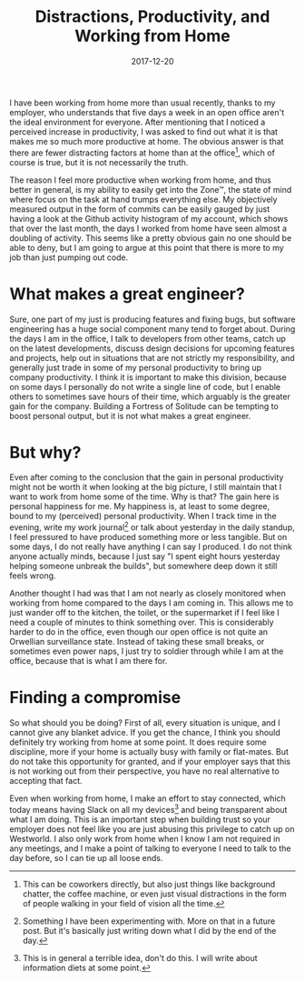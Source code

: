 #+TITLE: Distractions, Productivity, and Working from Home
#+DATE: 2017-12-20

I have been working from home more than usual recently, thanks to my
employer, who understands that five days a week in an open office aren't
the ideal environment for everyone. After mentioning that I noticed a
perceived increase in productivity, I was asked to find out what it is
that makes me so much more productive at home. The obvious answer is
that there are fewer distracting factors at home than at the
office[fn:1], which of course is true, but it is not necessarily the
truth.

The reason I feel more productive when working from home, and thus
better in general, is my ability to easily get into the Zone™, the state
of mind where focus on the task at hand trumps everything else. My
objectively measured output in the form of commits can be easily gauged
by just having a look at the Github activity histogram of my account,
which shows that over the last month, the days I worked from home have
seen almost a doubling of activity. This seems like a pretty obvious
gain no one should be able to deny, but I am going to argue at this
point that there is more to my job than just pumping out code.

* What makes a great engineer?
   :PROPERTIES:
   :CUSTOM_ID: what-makes-a-great-engineer
   :ID:       8A9F5D5D-1597-4F82-8647-5AFA6D03BD92
   :PUBDATE:  <2021-11-24 Wed 16:49>
   :END:

Sure, one part of my just is producing features and fixing bugs, but
software engineering has a huge social component many tend to forget
about. During the days I am in the office, I talk to developers from
other teams, catch up on the latest developments, discuss design
decisions for upcoming features and projects, help out in situations
that are not strictly my responsibility, and generally just trade in
some of my personal productivity to bring up company productivity. I
think it is important to make this division, because on some days I
personally do not write a single line of code, but I enable others to
sometimes save hours of their time, which arguably is the greater gain
for the company. Building a Fortress of Solitude can be tempting to
boost personal output, but it is not what makes a great engineer.

* But why?
   :PROPERTIES:
   :CUSTOM_ID: but-why
   :ID:       E1912EAB-B56A-460C-8CCF-03B985031582
   :PUBDATE:  <2021-11-24 Wed 16:49>
   :END:

Even after coming to the conclusion that the gain in personal
productivity might not be worth it when looking at the big picture, I
still maintain that I want to work from home some of the time. Why is
that? The gain here is personal happiness for me. My happiness is, at
least to some degree, bound to my (perceived) personal productivity.
When I track time in the evening, write my work journal[fn:2] or talk
about yesterday in the daily standup, I feel pressured to have produced
something more or less tangible. But on some days, I do not really have
anything I can say I produced. I do not think anyone actually minds,
because I just say "I spent eight hours yesterday helping someone
unbreak the builds", but somewhere deep down it still feels wrong.

Another thought I had was that I am not nearly as closely monitored when
working from home compared to the days I am coming in. This allows me to
just wander off to the kitchen, the toilet, or the supermarket if I feel
like I need a couple of minutes to think something over. This is
considerably harder to do in the office, even though our open office is
not quite an Orwellian surveillance state. Instead of taking these small
breaks, or sometimes even power naps, I just try to soldier through
while I am at the office, because that is what I am there for.

* Finding a compromise
   :PROPERTIES:
   :CUSTOM_ID: finding-a-compromise
   :ID:       CE473CE7-F969-471E-AFFB-6BB54C8ED8CB
   :PUBDATE:  <2021-11-24 Wed 16:49>
   :END:

So what should you be doing? First of all, every situation is unique,
and I cannot give any blanket advice. If you get the chance, I think you
should definitely try working from home at some point. It does require
some discipline, more if your home is actually busy with family or
flat-mates. But do not take this opportunity for granted, and if your
employer says that this is not working out from their perspective, you
have no real alternative to accepting that fact.

Even when working from home, I make an effort to stay connected, which
today means having Slack on all my devices[fn:3] and being transparent
about what I am doing. This is an important step when building trust so
your employer does not feel like you are just abusing this privilege to
catch up on Westworld. I also only work from home when I know I am not
required in any meetings, and I make a point of talking to everyone I
need to talk to the day before, so I can tie up all loose ends.

[fn:1] This can be coworkers directly, but also just things like
       background chatter, the coffee machine, or even just visual
       distractions in the form of people walking in your field of
       vision all the time.

[fn:2] Something I have been experimenting with. More on that in a
       future post. But it's basically just writing down what I did by
       the end of the day.

[fn:3] This is in general a terrible idea, don't do this. I will write
       about information diets at some point.
